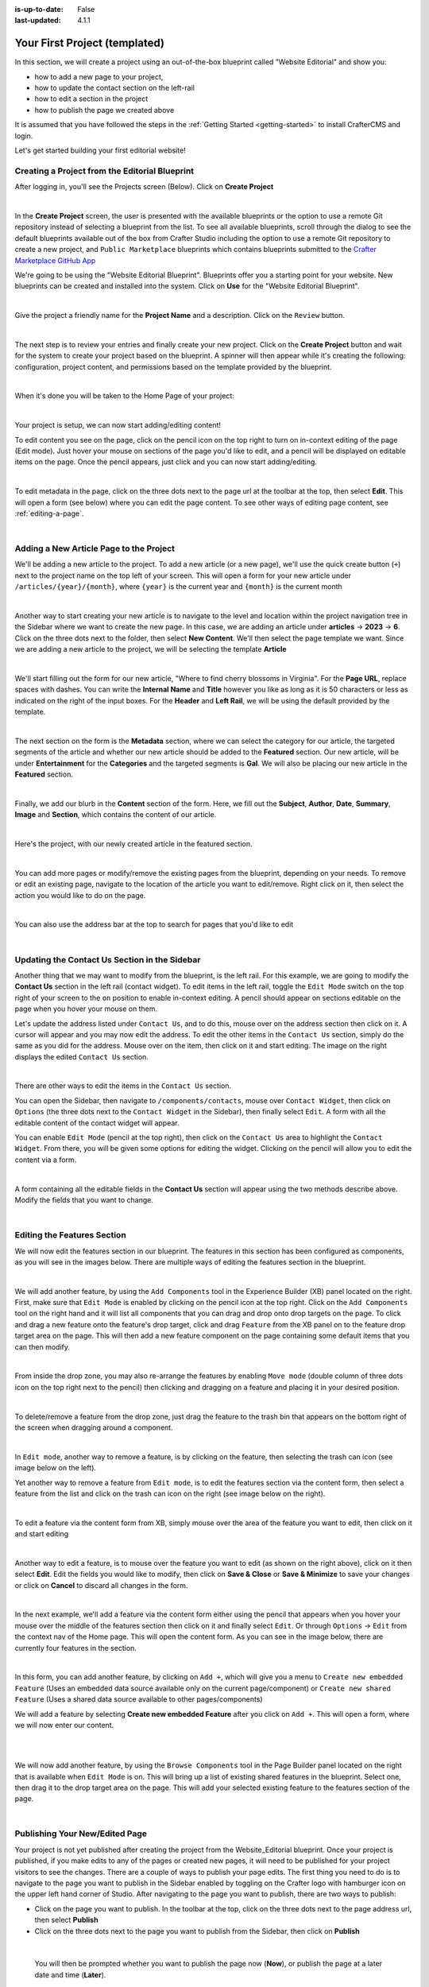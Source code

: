 :is-up-to-date: False
:last-updated: 4.1.1

.. index:: Your First Project (templated), templated project

.. _your-first-editorial-project:

==============================
Your First Project (templated)
==============================

In this section, we will create a project using an out-of-the-box blueprint called "Website Editorial" and show you:

- how to add a new page to your project,
- how to update the contact section on the left-rail
- how to edit a section in the project
- how to publish the page we created above

It is assumed that you have followed the steps in the :ref:`Getting Started <getting-started>` to install CrafterCMS and login.

Let's get started building your first editorial website!

^^^^^^^^^^^^^^^^^^^^^^^^^^^^^^^^^^^^^^^^^^^^^^^
Creating a Project from the Editorial Blueprint
^^^^^^^^^^^^^^^^^^^^^^^^^^^^^^^^^^^^^^^^^^^^^^^
After logging in, you'll see the Projects screen (Below). Click on **Create Project**

.. image:: /_static/images/first-project/projects-screen.webp
   :width: 65 %
   :align: center
   :alt: Your First Website - Projects Screen

|

In the **Create Project** screen, the user is presented with the available blueprints or the option to use a remote Git repository instead of selecting a blueprint from the list. To see all available blueprints, scroll through the dialog to see the default blueprints available out of the box from Crafter Studio including the option to use a remote Git repository to create a new project, and ``Public Marketplace`` blueprints which contains blueprints submitted to the `Crafter Marketplace GitHub App <https://github.com/marketplace/crafter-marketplace>`__

We're going to be using the "Website Editorial Blueprint". Blueprints offer you a starting point for your website. New blueprints can be created and installed into the system. Click on **Use** for the "Website Editorial Blueprint".

.. image:: /_static/images/first-project/create-project-choose-bp.webp
   :width: 65 %
   :align: center
   :alt: Your First Website - Create Project: Choose a Blueprint

|

Give the project a friendly name for the **Project Name** and a description. Click on the ``Review`` button.

.. image:: /_static/images/first-project/create-project-basic-info.webp
   :width: 65 %
   :align: center
   :alt: Your First Website - Create project: Basic Information

|

The next step is to review your entries and finally create your new project. Click on the **Create Project** button and wait for the system to create your project based on the blueprint.  A spinner will then appear while it's creating the following: configuration, project content, and permissions based on the template provided by the blueprint.

.. image:: /_static/images/first-project/create-project-review-create.webp
   :width: 50 %
   :alt: Your First Website - Create Project: Review and Create

.. image:: /_static/images/first-project/creating-spinner.webp
   :width: 48 %
   :alt: Your First Website - Creating a Project Spinner Dialog

|

When it's done you will be taken to the Home Page of your project:

.. image:: /_static/images/first-project/home-page.webp
   :width: 65 %
   :align: center
   :alt: Your First Website - Home Page

|

Your project is setup, we can now start adding/editing content!

To edit content you see on the page, click on the pencil icon on the top right to turn on in-context editing of the page (Edit mode).  Just hover your mouse on sections of the page you'd like to edit, and a pencil will be displayed on editable items on the page. Once the pencil appears, just click and you can now start adding/editing.

.. image:: /_static/images/content-author/preview-page-in-context-editing.webp
    :width: 65 %
    :align: center
    :alt: Your First Website - Preview In-Context Editing

|

To edit metadata in the page, click on the three dots next to the page url at the toolbar at the top, then select **Edit**. This will open a form (see below) where you can edit the page content. To see other ways of editing page content, see :ref:`editing-a-page`.

.. image:: /_static/images/first-project/first-project-editing-content.webp
   :width: 65 %
   :align: center
   :alt: Your First Website - Editing Content

|

^^^^^^^^^^^^^^^^^^^^^^^^^^^^^^^^^^^^^^^^
Adding a New Article Page to the Project
^^^^^^^^^^^^^^^^^^^^^^^^^^^^^^^^^^^^^^^^
We'll be adding a new article to the project. To add a new article (or a new page), we'll use the
quick create button (``+``) next to the project name on the top left of your screen. This will
open a form for your new article under ``/articles/{year}/{month}``, where ``{year}`` is the current year and
``{month}`` is the current month

.. image:: /_static/images/page/quick-create-btn-expanded.webp
   :width: 30 %
   :align: center
   :alt: Your First Website - Add New Page Via Quick Create

|

Another way to start creating your new article is to navigate to the level and location within the project navigation tree in the Sidebar where we want to create the new page. In this case, we are adding an article under **articles** -> **2023** -> **6**. Click on the three dots next to the folder, then select **New Content**. We'll then select the page template we want. Since we are adding a new article to the project, we will be selecting the template **Article**


.. image:: /_static/images/first-project/first-project-new-content.webp
   :width: 48 %
   :alt: Your First Website - New Content

.. image:: /_static/images/first-project/first-project-select-page-template.webp
   :width: 48 %
   :alt: Your First Website - Select Page Template

|

We'll start filling out the form for our new article, "Where to find cherry blossoms in Virginia". For the **Page URL**, replace spaces with dashes. You can write the **Internal Name** and **Title** however you like as long as it is 50 characters or less as indicated on the right of the input boxes. For the **Header** and **Left Rail**, we will be using the default provided by the template.

.. image:: /_static/images/first-project/first-project-page-properties.webp
   :width: 65 %
   :align: center
   :alt: Your First Website - Page Properties

|

The next section on the form is the **Metadata** section, where we can select the category for our article, the targeted segments of the article and whether our new article should be added to the **Featured** section. Our new article, will be under **Entertainment** for the **Categories** and the targeted segments is **Gal**. We will also be placing our new article in the **Featured** section.

.. image:: /_static/images/first-project/first-project-page-metadata.webp
   :width: 65 %
   :align: center
   :alt: Your First Website - Page Metadata Section

|

Finally, we add our blurb in the **Content** section of the form. Here, we fill out the **Subject**, **Author**, **Date**, **Summary**, **Image** and **Section**, which contains the content of our article.

.. image:: /_static/images/first-project/first-project-page-content.webp
   :width: 65 %
   :align: center
   :alt: Your First Website - Page Content Section

|

Here's the project, with our newly created article in the featured section.

.. image:: /_static/images/first-project/first-project-home-page.webp
   :width: 65 %
   :align: center
   :alt: Your First Website - Newly Created project Home Page

|

You can add more pages or modify/remove the existing pages from the blueprint, depending on your needs. To remove or edit an existing page, navigate to the location of the article you want to edit/remove. Right click on it, then select the action you would like to do on the page.

.. image:: /_static/images/first-project/first-project-edit-page.webp
   :width: 40 %
   :align: center
   :alt: Your First Website - Edit a Page

|

You can also use the address bar at the top to search for pages that you'd like to edit

.. image:: /_static/images/first-project/first-project-search-for-page.webp
   :width: 75 %
   :align: center
   :alt: Your First Website - Search for a Page in Address Bar

|

^^^^^^^^^^^^^^^^^^^^^^^^^^^^^^^^^^^^^^^^^^^^^^
Updating the Contact Us Section in the Sidebar
^^^^^^^^^^^^^^^^^^^^^^^^^^^^^^^^^^^^^^^^^^^^^^

Another thing that we may want to modify from the blueprint, is the left rail. For this example,
we are going to modify the **Contact Us** section in the left rail (contact widget). To edit
items in the left rail, toggle the ``Edit Mode`` switch on the top right of your screen to the
``on`` position to enable in-context editing. A pencil should appear on sections editable on
the page when you hover your mouse on them.

Let's update the address listed under ``Contact Us``, and to do this, mouse over on the address
section then click on it.  A cursor will appear and you may now edit the address. To edit the
other items in the ``Contact Us`` section, simply do the same as you did for the address.  Mouse
over on the item, then click on it and start editing. The image on the right displays the edited
``Contact Us`` section.

.. image:: /_static/images/first-project/first-project-edit-contact-address.webp
   :width: 20 %
   :alt: Your First Website - Edit the Contact Address in the Left Rail

.. image:: /_static/images/first-project/first-project-edit-contact-paragraph.webp
   :width: 45 %
   :alt: Your First Website - Edit the Contact Paragraph in the Left Rail

.. image:: /_static/images/first-project/first-project-edited-contact.webp
   :width: 18 %
   :alt: Your First Website - Contact Us section Edited

|

There are other ways to edit the items in the ``Contact Us`` section.

You can open the Sidebar, then navigate to ``/components/contacts``, mouse over ``Contact Widget``,
then click on ``Options`` (the three dots next to the ``Contact Widget`` in the Sidebar), then
finally select ``Edit``. A form with all the editable content of the contact widget will appear.

You can enable ``Edit Mode`` (pencil at the top right), then click on the ``Contact Us`` area to
highlight the ``Contact Widget``.  From there, you will be given some options for editing the
widget.  Clicking on the pencil will allow you to edit the content via a form.

.. image:: /_static/images/first-project/first-project-edit-left-rail.webp
   :width: 75 %
   :align: center
   :alt: Your First Website - Edit the "Contact Us" Section in the Left-Rail

|

A form containing all the editable fields in the **Contact Us** section will appear using the two
methods describe above. Modify the fields that you want to change.

.. image:: /_static/images/first-project/first-project-contact-widget.webp
   :width: 65 %
   :align: center
   :alt: Your First Website - Contact Widget

|


^^^^^^^^^^^^^^^^^^^^^^^^^^^^
Editing the Features Section
^^^^^^^^^^^^^^^^^^^^^^^^^^^^

We will now edit the features section in our blueprint. The features in this section has been configured as components, as you will see in the images below. There are multiple ways of editing the features section in the blueprint.

.. image:: /_static/images/first-project/first-project-add-features-drag-n-drop.webp
   :width: 65 %
   :align: center
   :alt: Your First Website - Add Features through Drag and Drop

|

We will add another feature, by using the ``Add Components`` tool in the Experience Builder (XB) panel
located on the right. First, make sure that ``Edit Mode`` is enabled by clicking on the pencil icon
at the top right.  Click  on the ``Add Components`` tool on the right hand and it will list all components that
you can drag and drop onto drop targets on the page. To click and drag a new feature onto the
feature's drop target, click and drag ``Feature`` from the XB panel on to the feature drop target
area on the page. This will then add a new feature component on the page containing some default
items that you can then modify.

.. image:: /_static/images/first-project/first-project-drop-zone.webp
   :width: 65 %
   :align: center
   :alt: Your First Website - Drag and Drop Zone

|

From inside the drop zone, you may also re-arrange the features by enabling ``Move mode``
(double column of three dots icon on the top right next to the pencil) then clicking and dragging
on a feature and placing it in your desired position.

.. image:: /_static/images/first-project/first-project-drag-n-drop.webp
   :width: 65 %
   :align: center
   :alt: Your First Website - Drag and Drop

|

To delete/remove a feature from the drop zone, just drag the feature to the trash bin that appears on
the bottom right of the screen when dragging around a component.

.. image:: /_static/images/first-project/first-project-drag-n-drop-delete.webp
   :width: 65 %
   :align: center
   :alt: Your First Website - Drag and Drop Delete via XB

|

In ``Edit mode``, another way to remove a feature, is by clicking on the feature,
then selecting the trash can icon (see image below on the left).

Yet another way to remove a feature from ``Edit mode``, is to edit the features section via
the content form, then select a feature from the list and click on the trash can icon on the right
(see image below on the right).

.. image:: /_static/images/first-project/first-project-remove-feature2.webp
   :width: 35 %
   :alt: Your First Website - Delete Feature via XB

.. image:: /_static/images/first-project/first-project-remove-feature.webp
   :width: 55 %
   :alt: Your First Website - Remove Feature

|


To edit a feature via the content form from XB, simply mouse over the area of the feature you want to edit,
then click on it and start editing

.. image:: /_static/images/first-project/first-project-xb-edit2-feature.webp
   :width: 65 %
   :alt: Your First Website - Edit Feature via XB

.. image:: /_static/images/first-project/first-project-xb-edit-feature.webp
   :width: 25 %
   :alt: Your First Website - Edit Feature via XB

|

Another way to edit a feature, is to mouse over the feature you want to edit (as shown on the right above),
click on it then select **Edit**. Edit the fields you would like to modify, then click on **Save & Close**
or **Save & Minimize** to save your changes or click on **Cancel** to discard all changes in the form.

.. image:: /_static/images/first-project/first-project-edit-feature.webp
   :width: 65 %
   :align: center
   :alt: Your First Website - Edit Feature

|

In the next example, we'll add a feature via the content form either using the pencil that appears when you
hover your mouse over the middle of the features section then click on it and finally select ``Edit``.  Or
through ``Options`` -> ``Edit`` from the context nav of the Home page.  This will open the content form.
As you can see in the image below, there are currently four features in the section.

.. image:: /_static/images/first-project/first-project-pencil-edit.webp
   :width: 65 %
   :align: center
   :alt: Your First Website - Edit by Clicking on the Pencil

|

In this form, you can add another feature, by clicking on ``Add +``, which will give you a menu to ``Create new embedded Feature`` (Uses an embedded data source available only on the current page/component) or ``Create new shared Feature`` (Uses a shared data source available to other pages/components)

We will add a feature by selecting **Create new embedded Feature** after you click on ``Add +``. This will open a form, where we will now enter our content.

.. image:: /_static/images/first-project/first-project-new-feature.webp
   :width: 65 %
   :align: center
   :alt: Your First Website - New Feature

|

.. image:: /_static/images/first-project/first-project-new-feature-added.webp
   :width: 65 %
   :align: center
   :alt: Your First Website - New Feature Added

|

We will now add another feature, by using the ``Browse Components`` tool in the Page Builder panel located on the right that is available when ``Edit Mode`` is on. This will bring up a list of existing shared features in the blueprint. Select one, then drag it to the drop target area on the page. This will add your selected existing feature to the features section of the page.

.. image:: /_static/images/first-project/first-project-browse-for-existing.webp
   :width: 65 %
   :align: center
   :alt: Your First Website - Browse for Existing Features Component

|

^^^^^^^^^^^^^^^^^^^^^^^^^^^^^^^
Publishing Your New/Edited Page
^^^^^^^^^^^^^^^^^^^^^^^^^^^^^^^
Your project is not yet published after creating the project from the Website_Editorial blueprint. Once your project is published, if you make edits to any of the pages or created new pages, it will need to be published for your project visitors to see the changes. There are a couple of ways to publish your page edits. The first thing you need to do is to navigate to the page you want to publish in the Sidebar enabled by toggling on the Crafter logo with hamburger icon on the upper left hand corner of Studio. After navigating to the page you want to publish, there are two ways to publish:

- Click on the page you want to publish. In the toolbar at the top, click on the three dots next to the page address url, then select **Publish**
- Click on the three dots next to the page you want to publish from the Sidebar, then click on **Publish**

.. image:: /_static/images/first-project/first-project-publish.webp
   :width: 65 %
   :align: center
   :alt: Your First Website - Publish Your New Content

|

   You will then be prompted whether you want to publish the page now (**Now**), or publish the page at a later date and time (**Later**).

.. image:: /_static/images/first-project/first-project-publish-option.webp
   :width: 65 %
   :align: center
   :alt: Your First Website - Publish Options

|

For more information on content authoring, please see the documentation section: :ref:`Content Authoring <author>`

